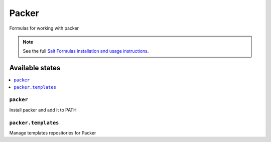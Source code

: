 ======
Packer
======

Formulas for working with packer

.. note::

    See the full `Salt Formulas installation and usage instructions
    <http://docs.saltstack.com/en/latest/topics/development/conventions/formulas.html>`_.

Available states
================

.. contents::
    :local:

``packer``
----------

Install packer and add it to PATH

``packer.templates``
----------

Manage templates repositories for Packer

